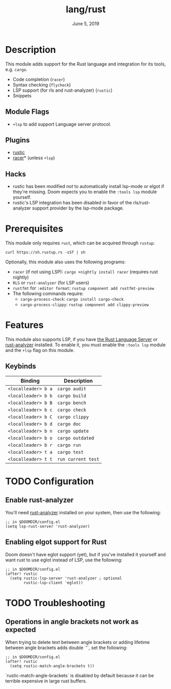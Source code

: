 #+TITLE:   lang/rust
#+DATE:    June 5, 2019
#+SINCE:   v3.0.0
#+STARTUP: inlineimages

* Table of Contents :TOC_3:noexport:
- [[#description][Description]]
  - [[#module-flags][Module Flags]]
  - [[#plugins][Plugins]]
  - [[#hacks][Hacks]]
- [[#prerequisites][Prerequisites]]
- [[#features][Features]]
  - [[#keybinds][Keybinds]]
- [[#configuration][Configuration]]
  - [[#enable-rust-analyzer][Enable rust-analyzer]]
  - [[#enabling-elgot-support-for-rust][Enabling elgot support for Rust]]
- [[#troubleshooting][Troubleshooting]]

* Description
This module adds support for the Rust language and integration for its tools,
e.g. ~cargo~.

+ Code completion (~racer~)
+ Syntax checking (~flycheck~)
+ LSP support (for rls and rust-analyzer) (~rustic~)
+ Snippets

** Module Flags
+ ~+lsp~ to add support Language server protocol.

** Plugins
+ [[https://github.com/brotzeit/rustic][rustic]]
+ [[https://github.com/racer-rust/emacs-racer][racer]]* (unless =+lsp=)

** Hacks
+ rustic has been modified /not/ to automatically install lsp-mode or elgot if
  they're missing. Doom expects you to enable the =:tools lsp= module yourself.
+ rustic's LSP integration has been disabled in favor of the rls/rust-analyzer
  support provider by the lsp-mode package.

* Prerequisites
This module only requires ~rust~, which can be acquired through =rustup=:

~curl https://sh.rustup.rs -sSf | sh~

Optionally, this module also uses the following programs:

+ =racer= (if not using LSP): ~cargo +nightly install racer~ (requires rust nightly)
+ =RLS= or =rust-analyzer= (for LSP users)
+ =rustfmt= for ~:editor format~: ~rustup component add rustfmt-preview~
+ The following commands require:
  + ~cargo-process-check~: ~cargo install cargo-check~
  + ~cargo-process-clippy~: ~rustup component add clippy-preview~

* Features
This module also supports LSP, if you have [[https://github.com/rust-lang/rls][the Rust Language Server]] or
[[https://github.com/rust-analyzer/rust-analyzer][rust-analyzer]] installed. To enable it, you must enable the =:tools lsp= module
and the ~+lsp~ flag on this module.

** Keybinds
| Binding             | Description                 |
|---------------------+-----------------------------|
| ~<localleader> b a~ | ~cargo audit~               |
| ~<localleader> b b~ | ~cargo build~               |
| ~<localleader> b B~ | ~cargo bench~               |
| ~<localleader> b c~ | ~cargo check~               |
| ~<localleader> b C~ | ~cargo clippy~              |
| ~<localleader> b d~ | ~cargo doc~                 |
| ~<localleader> b n~ | ~cargo update~              |
| ~<localleader> b o~ | ~cargo outdated~            |
| ~<localleader> b r~ | ~cargo run~                 |
| ~<localleader> t a~ | ~cargo test~                |
| ~<localleader> t t~ | ~run current test~          |

* TODO Configuration
** Enable rust-analyzer
You'll need [[https://github.com/rust-analyzer/rust-analyzer][rust-analyzer]] installed on your system, then use the following:

#+BEGIN_SRC elisp
;; in $DOOMDIR/config.el
(setq lsp-rust-server 'rust-analyzer)
#+END_SRC

** Enabling elgot support for Rust
Doom doesn't have eglot support (yet), but if you've installed it yourself and
want rust to use eglot instead of LSP, use the following:

#+BEGIN_SRC elisp
;; in $DOOMDIR/config.el
(after! rustic
  (setq rustic-lsp-server 'rust-analyzer ; optional
        rustic-lsp-client 'eglot))
#+END_SRC

* TODO Troubleshooting

** Operations in angle brackets not work as expected
When trying to delete text between angle brackets or adding lifetime between angle brackets adds double `'`, set the following:

#+BEGIN_SRC elisp
;; in $DOOMDIR/config.el
(after! rustic
  (setq rustic-match-angle-brackets t))
#+END_SRC

`rustic-match-angle-brackets` is disabled by default because it can be terrible expensive in large rust buffers.


